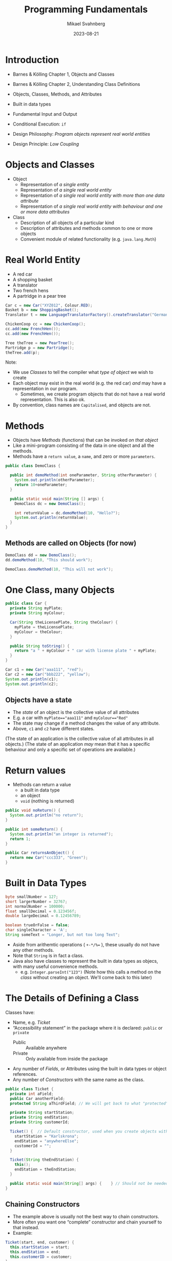 #+Title: Programming Fundamentals
#+Author: Mikael Svahnberg
#+Email: Mikael.Svahnberg@bth.se
#+Date: 2023-08-21
#+EPRESENT_FRAME_LEVEL: 1
#+OPTIONS: email:t <:t todo:t f:t ':t H:2
#+STARTUP: beamer

#+LATEX_CLASS_OPTIONS: [10pt,t,a4paper]
#+BEAMER_THEME: BTH_msv


* Introduction
- Barnes & Kölling Chapter 1, Objects and Classes
- Barnes & Kölling Chapter 2, Understanding Class Definitions

- Objects, Classes, Methods, and Attributes
- Built in data types
- Fundamental Input and Output
- Conditional Execution: ~if~

- Design Philosophy: /Program objects represent real world entities/
- Design Principle: /Low Coupling/
* Objects and Classes
- Object
  - Representation of /a single entity/
  - Representation of /a single real world entity/
  - Representation of /a single real world entity with more than one data attribute/
  - Representation of /a single real world entity with behaviour and one or more data attributes/
- Class
  - Description of all objects of a particular kind
  - Description of attributes and methods common to one or more objects
  - Convenient module of related functionality (e.g. ~java.lang.Math~)

* Real World Entity
- A red car
- A shopping basket
- A translator
- Two french hens
- A partridge in a pear tree

#+begin_src java
  Car c = new Car("XYZ012", Colour.RED);
  Basket b = new ShoppingBasket();
  Translator t = new LanguageTranslatorFactory().createTranslator("German", "English");

  ChickenCoop cc = new ChickenCoop();
  cc.add(new FrenchHen());
  cc.add(new FrenchHen());

  Tree theTree = new PearTree();
  Partridge p = new Partridge();
  theTree.add(p);
#+end_src

Note:
- We use /Classes/ to tell the compiler what /type of object/ we wish to create
- Each object may exist in the real world (e.g. the red car) /and/ may have a representation in our program.
  - Sometimes, we create program objects that do not have a real world representation. This is also ok.
- By convention, class names are =Capitalised=, and objects are not.
* Methods
- Objects have /Methods/ (functions) that can be invoked /on that object/
- Like a mini-program consisting of the data in one object and all the methods.
- Methods have a =return value=, a =name=, and zero or more =parameters=.

#+begin_src java :file DemoClass
  public class DemoClass {

    public int demoMethod(int oneParameter, String otherParameter) {
      System.out.println(otherParameter);
      return 10+oneParameter;
    }

    public static void main(String [] args) {
      DemoClass dc = new DemoClass();
      
      int returnValue = dc.demoMethod(10, "Hello?");
      System.out.println(returnValue);
    }
  }
#+end_src
** Methods are called on Objects (for now)
#+begin_src java
  DemoClass dd = new DemoClass();
  dd.demoMethod(10, "This should work");
#+end_src


#+begin_src java
  DemoClass.demoMethod(10, "This will not work");
#+end_src

* One Class, many Objects
#+begin_src java :file Car
  public class Car {
    private String myPlate;
    private String myColour;

    Car(String theLicensePlate, String theColour) {
      myPlate = theLicensePlate;
      myColour = theColour;
    }

    public String toString() {
      return "a " + myColour + " car with license plate " + myPlate;
    }
  }
#+end_src

#+RESULTS:
: success

#+begin_src java
  Car c1 = new Car("aaa111", "red");
  Car c2 = new Car("bbb222", "yellow");
  System.out.println(c1);
  System.out.println(c2);
#+end_src

#+RESULTS:
: a red car with license plate aaa111
: a yellow car with license plate bbb222


** Objects have a state
- The /state/ of an object is the collective value of all attributes
- E.g. a car with ~myPlate=="aaa111"~ and ~myColour=="Red"~
- The state may change if a method changes the value of any attribute.
- Above, ~c1~ and ~c2~ have different states.

(The state of an application is the collective value of all attributes in all objects.)
(The state of an application /may/ mean that it has a specific behaviour and only a specific set of operations are available.)
* Return values
- Methods can return a value
  - a built in data type
  - an object
  - ~void~ (nothing is returned)

#+begin_src java
  public void noReturn() {
    System.out.println("no return");
  }

  public int someReturn() {
    System.out.println("an integer is returned");
    return 1;
  }

  public Car returnsAnObject() {
    return new Car("ccc333", "Green");
  }
#+end_src

* Built in Data Types
#+begin_src java
  byte smallNumber = 127;
  short largerNumber = 32767;
  int normalNumber = 100000; 
  float smallDecimal = 0.123456f;
  double largeDecimal = 0.12456789;

  boolean trueOrFalse = false;
  char singleCharacter = 'A';
  String someText = "Longer, but not too long Text";
#+end_src

- Aside from arithemtic operations ( ~+-*/%=~ ), these usually do not have any other methods.
- Note that =String= is in fact a class.
- Java also have classes to represent the built in data types as objecs, with many useful convenience methods.
  - e.g. ~Integer.parseInt("123")~
    (Note how this calls a method on the /class/ without creating an object. We'll come back to this later)
* The Details of Defining a Class
Classes have:
- Name, e.g. /Ticket/ 
- "Accessibility statement" in the package where it is declared: ~public~ or ~private~
  - Public :: Available anywhere
  - Private  :: Only available from inside the package
- Any number of /Fields/, or Attributes using the built in data types or object references.
- Any number of /Constructors/ with the same name as the class.

#+begin_src java :file Ticket
  public class Ticket {
    private int aField;
    public Car anotherField;
    protected String aThirdField; // We will get back to what "protected" means.

    private String startStation;
    private String endStation;
    private String customerId;

    Ticket() {  // Default constructor, used when you create objects without any parameters.
      startStation = "Karlskrona";
      endStation = "anywhereElse";
      customerId = "";
    }

    Ticket(String theEndStation) {
      this();
      endStation = theEndStation;
    }

    public static void main(String[] args) {    } // Should not be needed, using this just to fool my Compiler.
  }
#+end_src

#+RESULTS:

** Chaining Constructors
- The example above is usually not the best way to chain constructors.
- More often you want one "complete" constructor and chain yourself to that instead. 
- Example:

#+begin_src java
  Ticket(start, end, customer) {
    this.startStation = start;
    this.endStation = end;
    this.customerID = customer;
  }

  Ticket(start, end) {
    this(start, end, "DefaultCustomerID");
  }

  Ticket(end) {
    this("Karlskrona", end);
  }

  Ticket() {
    this("anywhereElse");
  }
#+end_src

#+RESULTS:

- You can chain to /one/ other constructor.
- Has to be the /first/ call.
- ~this~ always refers to the current object.
* Method Parameters
- Methods may have "any" number of /parameters/

#+begin_src java
  public int CalculateTicketCost(int discount) {
    /* Do some magic
       depending on what
       the start and end station
       is, as well as the customer id.
    ,*/
    int basePrice = PriceCalculator.magicCalculation(startStation, endStation, customerId);
    this.myTicketPrice = basePrice*discount; // Assign the result to an attribute of the object

    return myTicketPrice;
  }

  public void addNumbers(int first, int second, int third, int fourth, int fifth, int sixth, int seventh) {
    return first+second+third+fourth+fifth+sixth+seventh;
  }
#+end_src
* Getters and Setters
- Most attributes should be /private/
- Design Principle: /Low Coupling/
  - Private attributes means that no-one /except the object itself/ can access the value
  - Conceptually, only the object itself knows that there even /is/ an attribute with that name
  - \dots or what type it has.
  - The object has full control over any calculations or side effects
- Accessing an attribute is done via public methods on the object
- In their most simple form, they are called /getters/ and /setters/
  - Also called /accessors/ and /mutators/
** Example of get/set
#+begin_src java
  private Frobnicator myFrob;  

  public void setFrobnicator(Frobnicator theFrobnicator) {
    myFrob = theFrobnicator;
  }

  public Frobnicator getFrobnicator() {
    returb myFrob;
  }

#+end_src
  
- Yes, it is work to write this. Painful even.
- /That is precisely the point!/ Objects should not expose details unless they absolutely /must/.

- A warning:
  - Returning a variable that is a built-in datatype returns a /copy/
  - Returning a variable that is an object reference returns a /copy of the reference/ but points to the same object.
  - With the innocent statement ~return myFrob~ this object just lost control over its private data.

- \dots so, when are mutators ok? How can we make a safe accessor?
* Parameters, Attributes, Local Variables
- Attributes are defined in the class
- Attributes have one value for each object
- e.g. ~Car.myColour~ ; each object of the type Car has its own value:
  - ~c1.myColour == "red"~
  - ~c2.myColour == "yellow"~
- Attributes can be defined with a start value.
- Attributes may be changed in methods.

- Parameters are defined as part of a method,
- Parameters have one value each time the method is called.
- The value is "given" by the calling method.
  - e.g. ~theCar.calculateFuelConsumption(theCar.getCurrentDistance(), 40) // current distance in km, 40 litres~

- The value can change within the method, but this does not change the value in the caller.
- Parameters are essentially /Local Variables/ whose value is defined elsewhere.
- Parameters /can not/ be defined with a default value.

- Local variables are definied anywhere inside a method.
- Local variables are only usable /from that point onwards/
- Local variables can be defined with a start value.
- Local variables can change within the method.
- Local variables are, in fact, valid for a specific block ~{}~, which we will discuss later.

#+begin_src java
  public class FluxCapacitor {
    private static final int POWERCONSUMPTION = 2; // MJ
    private int startYear;// = Date.now();
    private int destinationYear = 1955;
    private int requiredPower = 0;

    FluxCapacitor(int theStartYear) { // This is not the most obvious constructor, or indeed the only one needed.
      this.startYear = theStartYear;
      this.setDestinationYear(2015);
    }

    public void setDestinationYear(int theDestinationYear) {
      this.destinationYear=theDestinationYear;

      int tripLength = startYear - destinationYear;
      requiredPower = Math.abs(tripLength * POWERCONSUMPTION);

      theDestinationYear = 1955;
      tripLength = startYear - theDestinationYear;      
    }

    public String toString() {
      return "FluxCapacitor set to " + startYear + " (start) " + destinationYear + " (destination), requiring " + requiredPower + "MJ";
    }

    public static void main(String [] args) {
      FluxCapacitor fc = new FluxCapacitor(1985);
      System.out.println(fc); // Special "Java Magic": any object can be cast to a String. This calls the toString() method.
    }
  }

#+end_src

#+RESULTS:
: FluxCapacitor set to 1985 (start) 2015 (destination), requiring 60MJ

* Deeper into the Difference between built in Data Types and Objects
- Computer Memory is used in two ways:
  - Heap :: allocate a piece of memory at a random place with ~new~
  - Stack :: One continuous piece of memory that shrinks and grows based on current needs.

#+begin_src java
   int x; // allocate four bytes on the top of the stack. When x is used, these four bytes are what is being used.
   Car c3; // allocate 64 bits on the top of the stack

   new Car(); // allocate size of all attributes in Car on the heap
              // since we don't do anything with this, it will go straight
              // to the garbage collector.

  Car c4 = new Car(); // allocate 64 bits on the top of the stack AND
                      // the size of Car on the heap.
                      // Put the address of the Car object in the 64 bits referred to by c4.

  c3 = c4; // Copy the address of c4 into c3 (the specific 64 bits on the stack referred to by c3)
           // UNLESS the class Car has a copy constructor. Which we'll get to eventually.

  int y = x; // allocate four bytes on the top of the stack AND
             // copy the contents of the four bytes referred to by x into these.
  y = y +1;  // Since y is a copy, this does not change the value of x
  c3.setSpeed(70) // c3 and c4 refer to the same object, so c4.getSpeed() will also return 70 now

  public int someMethod(int aParameter) { // Nothing really happens here, BUT when the method is called:
                                           // Allocate four bytes on the stack AND 
                                           // copy the parameter value from wherever someMethod() is called.

    int localVar; // Allocate four bytes on the stack
    Car c3 = new Car(); // Allocate four bytes on the stack for the variable c3
                        // AND allocate the size of a Car on the heap, as before.
                        // Within this method, c3 refers to these bytes, and it is
                        // tricky to access the other c3 that was defined outside this block { }

    c4 = new Car(); // Allocate the size of a Car on the heap AND
                    // overwrite the previous reference that c4 held.
                    // The old car goes to the garbage collector.
    return localVar;

  } // End of this method block
    // Back up the stack with 64 bits for c3 and four bytes for localVar
    // The Car formely referred to by c3 is now "free" and goes to the garbage collector.
    // Push the value previously stored in localVar onto the stack, where it will be 
    // retrieved by wherever someMethod() was called.
#+end_src
* Fundamental Input and Output
- ~System~ class, available anywhere.
- In particular, ~System.out.print()~ and ~System.out.println()~ 
- ~System.out~ is a ~PrintStream~ which normally refers to standard output (the console)
- Please look at the Java documentation to see what a ~Printstream~ can do:
  - https://docs.oracle.com/en/java/javase/20/docs/api/index.html
  - https://docs.oracle.com/en/java/javase/20/docs/api/java.base/java/io/PrintStream.html

- ~System.in~ is an ~InputStream~, but this is tricker to use straight off.
- Better to use a ~Console~ , which you can get by calling ~System.console()~.

#+begin_src java
  import java.io.*;
  Console con = System.console();

  System.out.print("Enter your name: ");
  String name = con.readLine();
  System.out.println("Hello " + name);

  // Or, shorter
  name = con.readLine("Please enter your name again: ");
  System.out.println("Hello again, " + name);

  // We can complicate things
  String lastname = con.readLine("What is your lastname, o %s? ", name);
  con.printf("Greetings, %s %s!\n", name, lastname);
#+end_src
* Conditional Execution: if
#+begin_src java
  // Basic form:
  if ( /* some true or false test */ ) {
    // Code to run if true
  }

  // With an 'else':
  if ( /* some true or false test */ ) {
    // Code to run if test is true
  } else {
    // Code to run if test is false
  }

  // Daisy-chaining
  if ( /* some true or false test */ ) {
    // Code to run if test is true
  } else if ( /* some other true or false test */) {
    // Code to run if the first test is false AND the second test is true
  } else {
    // Code to run if the first test is false AND the second test is false
  }
#+end_src

#+begin_src java :file Car
  public class Car {
    private String owner;

    public boolean isAvailable() {
      if ("" == this.owner) {
        return true;
      } else {
        return false;
      }
    }

    public boolean isAbandoned() { // Same as above, but just evaluate the test.
      return ("" == this.owner);   // We can do this since we did not have any other code that
    }                              // we wanted to execute. Until we do, then we need to refactor.
  }
#+end_src
* Now the same for C++
** Header file
- Separate file for the /class definition/, called a /header file/
- Preprocessor commands (~#ifndef~, ~#define~, and ~#endif~ ) 
  - These make sure that the class Car is only defined once.
  - Only necessary for the header file, since this is the only one that will be included by others.
- Strings are not "built-in", but have to be included as a library with ~#include <sting>~
- Strings are in a separate /namespace/ called ~std~ .
- We use the /scoping operator/ ~::~ to get to the right scope: ~std::string~
- We have to tell c++ when there are no parameters, ~std::string toString(void);~
- *Never forget* the semicolon after the class definition ~};~

#+begin_src c++ :tangle car.hh
  #ifndef CAR_H
  #define CAR_H
  #include <string>

  class Car {
  public:
    Car(std::string theLicensePlate, std::string theColour);

    std::string toString(void);

  private:
    std::string myPlate;
    std::string myColour;
    std::string myOwner;

  };
  #endif
#+end_src
** Class file
- Include the header file
- Include all libraries we may wish to use
- We may take a shortcut to avoid having to write ~std::~ so often, i.e. ~using namespace std~.
  - Now, everything in ~std~ is directly available to us.
- We must scope all methods to say which class they implement, e.g. ~string Car::toString(void)~
- We may use an /initialiser list/ with our constructors.

#+begin_src c++ :tangle car.cc
  #include <string>
  #include "car.hh"

  using namespace std;

  Car::Car(string theLicensePlate, string theColour) : myPlate(theLicensePlate), myColour(theColour) {
  }

  string Car::toString(void) {
    string s = "a " + this->myColour + " car with license plate " + myPlate;
    return s;
  }

  bool Car::isAvailable(void) { 
    if ("" == myOwner) { // if works in the same way as in Java. Be careful with operators on objects, though.
      return true;
    } else {
      return false;
    }
  }
#+end_src
** Main function
#+begin_src c++ :tangle start.cc
  #include "car.hh"
  #include <iostream>

  using namespace std;


  int main(void) {
    Car* c = new Car("aaa111", "red");

    cout << c->toString() << endl;
  }
#+end_src
** Pointers or Variables
- The biggest difference between Java and C++ is /pointers/
- They allow direct reference to a memory location
- Used extensively in Object Oriented Programming in C++
- Careful! With great power comes great responsibility
  - It is easy to make mistakes and point to something which no longer exists
  - It is equally easy to forget to clear the memory of an object that is no longer being used

#+begin_src cpp :file pointers.cc :results output
  #include <iostream>

  using namespace std;

  int main(void) {
    int x = 10;
    int *y; // A pointer to an int
    y = &x; // y now points to the address of x;
	
    cout << "We start with " << x << " : " << *y << endl; 
    // We have to de-reference y in order to get the value it points to.

    x = 20;
    cout << "Now we have " << x << " : " << *y << endl;
  }
#+end_src

#+RESULTS:
: We start with 10 : 10
: Now we have 20 : 20
** Pointers to an Object
- An object is accessed differently if the variable is a pointer or a "normal" variable.

#+begin_src c++
  Car *carPointer = new Car("bbb222", "yellow");
  Car carNormal("ccc333", "green");

  carPointer->toString()
  carNormal.toString();

  // It does not matter how the object was created
  // only what type the current reference is.

  Car *anotherPointer = &carNormal;
  anotherPointer->toString();
#+end_src
** Fundamental Input and Output
#+begin_src cpp :tangle testIO.cc :results output
  #include <iostream>
  #include <string>
  using namespace std;

  int main(void) {
    cout << "You have already seen the ";
    cout << "output stream" << " operator in action" << endl;

    string name;

    cout << "Input could have been similar. What is your name? ";
    cin >> name;

    cout << "But with a glaring problem, " << name << ". What is your full name? ";
    cin >> name;
    cout << "hello " << name << endl;
    // This will not only not work, it will break the input stream so the next input
    // will seemingly not wait for any input.
    // The reason is that cin will stop reading at any blank character (space, tab, newline, ...)

    cout << "Let's fix this. Try again with your full name: ";
    getline(cin, name);
    cout << "hello, dear " << name << endl;
  }

#+end_src
* Summary
Real World:
- full of /Objects/
  - with data and behaviour

Software Program:
- /Object/ represents a real world entity
- /Class/ to describe a group of objects
- /Built-in data types/ vs Classes/objects
- An /attribute/ describes a single datum for a single object
- A /method/ operates on a single object
  - accessor and mutator methods
- Conditional: ~if~
- Fundamental input/output

Software Design:
- Design Principle: /Low Coupling/
  - Private vs Public interface of a class
* Next Lecture: Interacting Objects
- Barnes & Kölling Chapter 3, Object Interaction

- Design Principle: /High Cohesion/
- Design Principle: /Encapsulation/
- Object Oriented Analysis
